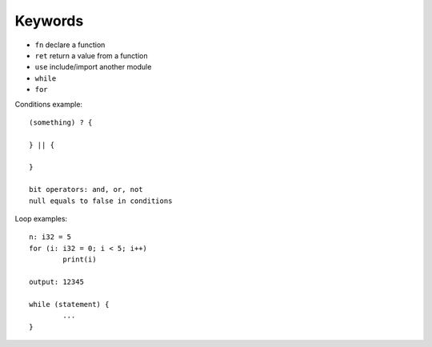 Keywords
========

* ``fn`` declare a function
* ``ret`` return a value from a function
* ``use`` include/import another module
* ``while``
* ``for``

Conditions example::

	(something) ? {

	} || {

        }

	bit operators: and, or, not
	null equals to false in conditions

Loop examples::

	n: i32 = 5
	for (i: i32 = 0; i < 5; i++)
		print(i)

	output: 12345

	while (statement) {
		...
	}
